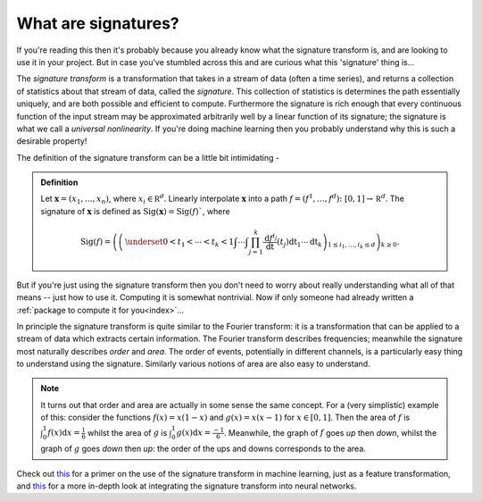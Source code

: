 .. _understanding-whataresignatures:

What are signatures?
####################
If you're reading this then it's probably because you already know what the signature transform is, and are looking to use it in your project. But in case you've stumbled across this and are curious what this 'signature' thing is...

The *signature transform* is a transformation that takes in a stream of data (often a time series), and returns a collection of statistics about that stream of data, called the *signature*. This collection of statistics is determines the path essentially uniquely, and are both possible and efficient to compute. Furthermore the signature is rich enough that every continuous function of the input stream may be approximated arbitrarily well by a linear function of its signature; the signature is what we call a *universal nonlinearity*. If you're doing machine learning then you probably understand why this is such a desirable property!

.. genreadme off

The definition of the signature transform can be a little bit intimidating -

.. admonition:: Definition

    Let :math:`\mathbf x = (x_1, \ldots, x_n)`, where :math:`x_i \in \mathbb R^d`. Linearly interpolate :math:`\mathbf x` into a path :math:`f = (f^1, \ldots, f^d) \colon [0, 1] \to \mathbb R^d`. The signature of :math:`\mathbf x` is defined as :math:`\mathrm{Sig}(\mathbf x) = \mathrm{Sig}(f)``, where

    .. math::

        \mathrm{Sig}(f) = \left(\left( \,\underset{0 < t_1 < \cdots < t_k < 1}{\int\cdots\int} \prod_{j = 1}^k \frac{\mathrm d f^{i_j}}{\mathrm dt}(t_j) \mathrm dt_1 \cdots \mathrm dt_k \right)_{1 \leq i_1, \ldots, i_k \leq d}\right)_{k\geq 0}.

But if you're just using the signature transform then you don't need to worry about really understanding what all of that means -- just how to use it. Computing it is somewhat nontrivial. Now if only someone had already written a :ref:`package to compute it for you<index>`...

In principle the signature transform is quite similar to the Fourier transform: it is a transformation that can be applied to a stream of data which extracts certain information. The Fourier transform describes frequencies; meanwhile the signature most naturally describes *order* and *area*. The order of events, potentially in different channels, is a particularly easy thing to understand using the signature. Similarly various notions of area are also easy to understand.

.. note::

    It turns out that order and area are actually in some sense the same concept. For a (very simplistic) example of this: consider the functions :math:`f(x) = x(1-x)` and :math:`g(x) = x(x-1)` for :math:`x \in [0, 1]`. Then the area of :math:`f` is :math:`\int_0^1 f(x) \mathrm{d} x = \tfrac{1}{6}` whilst the area of :math:`g` is :math:`\int_0^1 g(x) \mathrm{d} x = \tfrac{-1}{6}`. Meanwhile, the graph of :math:`f` goes *up* then *down*, whilst the graph of :math:`g` goes *down* then *up*: the order of the ups and downs corresponds to the area.

.. genreadme on

Check out `this <https://arxiv.org/abs/1603.03788>`__ for a primer on the use of the signature transform in machine learning, just as a feature transformation, and `this <https://arxiv.org/abs/1905.08494>`__ for a more in-depth look at integrating the signature transform into neural networks.